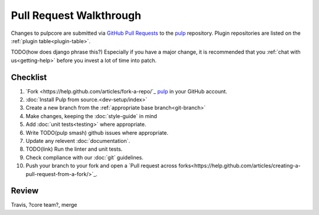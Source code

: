 Pull Request Walkthrough
========================

Changes to pulpcore are submitted via `GitHub Pull Requests
<https://help.github.com/articles/about-pull-requests/>`_ to the `pulp
<https://github.com/pulp/pulp>`_ repository. Plugin repositories are listed on the :ref:`plugin
table<plugin-table>`.

TODO(how does django phrase this?)
Especially if you have a major change, it is recommended that you :ref:`chat with us<getting-help>`
before you invest a lot of time into patch.

Checklist
---------

#. `Fork <https://help.github.com/articles/fork-a-repo/`_ `pulp <https://github.com/pulp/pulp>`_ in
   your GitHub account.
#. :doc:`Install Pulp from source.<dev-setup/index>`
#. Create a new branch from the :ref:`appropriate base branch<git-branch>`
#. Make changes, keeping the :doc:`style-guide` in mind
#. Add :doc:`unit tests<testing>` where appropriate.
#. Write TODO(pulp smash)  github issues where appropriate.
#. Update any relevent :doc:`documentation`.
#. TODO(link) Run the linter and unit tests.
#. Check compliance with our :doc:`git` guidelines.
#. Push your branch to your fork and open a `Pull request across
   forks<https://help.github.com/articles/creating-a-pull-request-from-a-fork/>`_.

Review
------

Travis, ?core team?, merge
